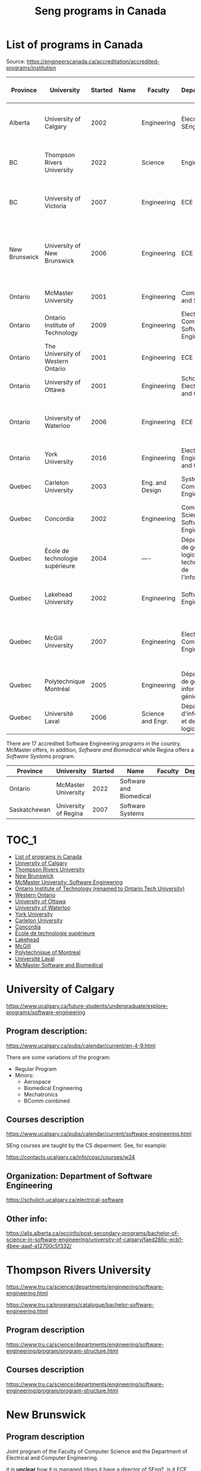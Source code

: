 #+STARTUP: overview
#+TITLE: Seng programs in Canada
# make by default the result of a block its standard output
#
#+SEQ_TODO: TODO(t) NEXT(n) WAITING(w) SOMEDAY(s) PROJ(p) | DONE(d) CANCELLED(c) APPT(a)
#
#+PROPERTY: header-args         :results output
# i like to be pedantic
#+PROPERTY: header-args:C       :main no :flags -std=c99 -Wall --pedantic -Werror
#  use C+++ instead of C++ (L+ means add arguments to language L)
#+PROPERTY: header-args:C+++    :main no :flags -std=c++17 -Wall --pedantic -Werror
# specify the default database
# result:   guarantees the result is typeset as a table
# colnames: orgmode does not insert column names, force it to do it
#+PROPERTY: header-args:sqlite  :db /tmp/rip.db :colnames yes :results  table
# make sure that ^ and _ do not get interpreted, since they are commonly used
# in programming (specially _)
#+PROPERTY: header-args:sql   :engine postgresql  :cmdline -h localhost -p 54321  imdb :colnames yes :results  table
#+PROPERTY: header-args:python   :results output
#+PROPERTY: header-args:scala    :results output
#+PROPERTY: header-args:R    :results output
#+OPTIONS: ^:nil
#
#
# Documentation: https://orgmode.org/manual/index.html#Top
#
# Types of results: https://orgmode.org/manual/Results-of-Evaluation.html#Results-of-Evaluation
#  :type  list, scalar,  verbatim, file, 
#  :format code, drawer, html, latex, link, graphics,  org, pp, raw
#  :exports code, both, results, none
#
# library of babel: maybe the answer is there:
#  https://orgmode.org/worg/library-of-babel.html


* List of programs in Canada

Source: https://engineerscanada.ca/accreditation/accredited-programs/institution

| Province      | University                        | Started | Name | Faculty           | Department(s)                                                      | Notes                                                                    | CS faculty                   | Joint with CS |
|---------------+-----------------------------------+---------+------+-------------------+--------------------------------------------------------------------+--------------------------------------------------------------------------+------------------------------+---------------|
| Alberta       | University of Calgary             |    2002 |      | Engineering       | Elecrical and SEng                                                 | CS dept appears to teach all SEng courses                                | Science                      | No?           |
| BC            | Thompson Rivers University        |    2022 |      | Science           | Engineering                                                        | Some CS courses, hard to see how it is structured                        | Science                      | No?           |
| BC            | University of Victoria            |    2007 |      | Engineering       | ECE and CS                                                         | Joint program. Administered by a director of Seng                        | Engineering                  | Yes           |
| New Brunswick | University of New Brunswick       |    2006 |      | Engineering       | ECE                                                                | Joint program, CS teaches core, 4 SENG courses taught by ECE             | CS                           | Yes           |
| Ontario       | McMaster University               |    2001 |      | Engineering       | Computing and Software                                             | CS program under same department                                         | Same dept                    | Same dept     |
| Ontario       | Ontario Institute of Technology   |    2009 |      | Engineering       | Electrical, Computer and Software Engineering                      | Seems independent of Computer Science dept                               | Science                      | No?           |
| Ontario       | The University of Western Ontario |    2001 |      | Engineering       | ECE                                                                | Seems independent of Computer Science dept                               | Science                      | No?           |
| Ontario       | University of Ottawa              |    2001 |      | Engineering       | School of Electrical Eng and CS                                    | ECE and CS merged in 1997                                                | Same dept                    | Same dept     |
| Ontario       | University of Waterloo            |    2006 |      | Engineering       | ECE                                                                | Specifically says Joint between Faculties Math and Engr                  | Math                         | Yes           |
| Ontario       | York University                   |    2016 |      | Engineering       | Electrical Engineering and CS                                      | CS program under same department                                         | Same dept                    | Same dept     |
| Quebec        | Carleton University               |    2003 |      | Eng. and Design   | Systems and Computer Engineering                                   | Seems independent of Computer Science dept                               | Science (School of CS)       | No            |
| Quebec        | Concordia                         |    2002 |      | Engineering       | Computer Science and Software Engineering                          | CS program in same department                                            | Same dept                    | Same dept     |
| Quebec        | École de technologie supérieure   |    2004 |      | ----              | Département de génie logiciel et des technologies de l'information | CS program in same department                                            | Same dept                    | Same dept     |
| Quebec        | Lakehead University               |    2002 |      | Engineering       | Software Engineering                                               | CS dept in a different faculty                                           | Science and Environ. studies | No            |
| Quebec        | McGill University                 |    2007 |      | Engineering       | Electrical and Computer Engineering                                | CS dept in a different faculty, and offers a BA in SEng (non-accredited) | Science                      | Yes?          |
| Quebec        | Polytechnique Montréal            |    2005 |      | Engineering       | Département de génie informatique et génie logiciel                | No CS program                                                            | -----                        | ------        |
| Quebec        | Université Laval                  |    2006 |      | Science and Engr. | Département d'informatique et de génie logiciel                    | CS in same department                                                    | Same dept                    | Same dept     |


There are 17 accredited Software Engineering programs in the country. McMaster offers, in addition,
/Software and Biomedical/ while Regina offers a /Software Systems/ program.

| Province     | University           | Started | Name                    | Faculty | Department(s) |
|--------------+----------------------+---------+-------------------------+---------+---------------+
| Ontario      | McMaster University  |    2022 | Software and Biomedical |         |               |
| Saskatchewan | University of Regina |    2007 | Software Systems        |         |               |


* :TOC_1:
- [[#list-of-programs-in-canada][List of programs in Canada]]
- [[#university-of-calgary][University of Calgary]]
- [[#thompson-rivers-university][Thompson Rivers University]]
- [[#new-brunswick][New Brunswick]]
- [[#mcmaster-university-software-engineering][McMaster University: Software Engineering]]
- [[#ontario-institute-of-technology-renamed-to-ontario-tech-university][Ontario Institute of Technology (renamed to Ontario Tech University)]]
- [[#western-ontario][Western Ontario]]
- [[#university-of-ottawa][University of Ottawa]]
- [[#university-of-waterloo][University of Waterloo]]
- [[#york-university][York University]]
- [[#carleton-university][Carleton University]]
- [[#concordia][Concordia]]
- [[#école-de-technologie-supérieure][École de technologie supérieure]]
- [[#lakehead][Lakehead]]
- [[#mcgill][McGill]]
- [[#polytechnique-of-montreal][Polytechnique of Montreal]]
- [[#université-laval][Université Laval]]
- [[#mcmaster-software-and-biomedical][McMaster Software and Biomedical]]

* University of Calgary

https://www.ucalgary.ca/future-students/undergraduate/explore-programs/software-engineering

** Program description:

https://www.ucalgary.ca/pubs/calendar/current/en-4-9.html

There are some variations of the program:

- Regular Program
- Minors:
  - Aerospace
  - Biomedical Engineering
  - Mechatronics
  - BComm combined

** Courses description

https://www.ucalgary.ca/pubs/calendar/current/software-engineering.html

SEng courses are taught by the CS deparment. See, for example:

https://contacts.ucalgary.ca/info/cpsc/courses/w24


** Organization: Department of Software Engineering

https://schulich.ucalgary.ca/electrical-software


** Other info:

https://alis.alberta.ca/occinfo/post-secondary-programs/bachelor-of-science-in-software-engineering/university-of-calgary/faed286c-ecb1-4bee-aaaf-a12700c5f332/


* Thompson Rivers University

https://www.tru.ca/science/departments/engineering/software-engineering.html

https://www.tru.ca/programs/catalogue/bachelor-software-engineering.html


** Program description

https://www.tru.ca/science/departments/engineering/software-engineering/program/program-structure.html

** Courses description

https://www.tru.ca/science/departments/engineering/software-engineering/program/program-structure.html
* New Brunswick

** Program description

Joint program of the Faculty of Computer Science and the Department of Electrical and Computer Engineering.

it is *unclear* how it is managed (does it have a director of SEng?, is it ECE the manager)?

https://www.unb.ca/fredericton/engineering/undergrad/swe/index.html

Example of program schedule:

https://www.unb.ca/fredericton/engineering/_assets/documents/matrices/swematrix2018.pdf

https://www.unb.ca/fredericton/engineering/_assets/documents/swe-prereq2013.pdf

- Many courses  are taught by CS, ECE, MATH
- Generic engineering courses
- SWE courses seem to be taught by ECE (Engineering)
  
- 4 SWE labeled courses (seem to be for courses specifically for this program)
  - SWE 4040 Software Engineering Design Project or ENGG 40002 Senior Design Project or TME 40253 Product Design and Development
  - SWE 4103 Software Quality and Project Management
  - SWE 4203 Software Evolution and Maintenance
  - SWE 4403 Software Architecture and Design Patterns


** Courses description

https://www.unb.ca/academics/calendar/undergraduate/current/frederictonprograms/bachelorofscienceinsoftwarenegineering.html

* McMaster University: Software Engineering

https://www.eng.mcmaster.ca/cas/programs/degree-options/beng-software-engineering/

- Offered by the Computing and Software department
- BA in Computer Science and BEng in Software Engineering under the same department
  

** Description of the program and courses

https://academiccalendars.romcmaster.ca//preview_program.php?catoid=53&poid=26837&returnto=10776

The courses required by the Seng program have different prefixes compared to the computer science ones, but I suspect
they are cross-listed (I could not find evidence of it, though).

See following url:

https://www.eng.mcmaster.ca/cas/programs/course-listing/

By the way, McMaster's Department of Computing and Software has a lot of different programs:

https://www.eng.mcmaster.ca/cas/programs/degree-options/

* Ontario Institute of Technology (renamed to Ontario Tech University)

https://engineering.ontariotechu.ca/departments/ecse/software-engineering.php

Offered by the Department of Electrical, Computer and Software Engineering

** Description of Program 

https://calendar.ontariotechu.ca/preview_program.php?catoid=62&poid=13122&returnto=2811

It seems to be completely independent of the CS program and department:

https://calendar.ontariotechu.ca/preview_program.php?catoid=62&poid=13141&returnto=2811

Computer Science is in the faculty of Science.

* Western Ontario

https://www.eng.uwo.ca/electrical//research/areas/software_engineering.html

Faculty of Engineering


** program description:

First year is common to all students in Engineering

https://www.eng.uwo.ca/files/undergraduate/2023-Progression-Sheets/SE_OPA_2023.pdf

Technical electives can be taken in Computer Science, but most technical courses are in ECE.

** Computer science is in a different faculty

https://www.csd.uwo.ca/


* University of Ottawa

https://www.uottawa.ca/faculty-engineering/undergraduate-studies/programs/software-engineering

Faculty of Engineering, but called "School of Electrical Engineering and Computer Science"

https://www.uottawa.ca/faculty-engineering/school-electrical-engineering-computer-science

Merger of CS and ECE

** Program requirements

https://catalogue.uottawa.ca/en/undergrad/basc-software-engineering/#programrequirementstext

- Several courses labelled Computer Science (CSI)

- Computer Science and SEng programs offered by the same department ("School of EE and CS")

** Computer Science program:

https://www.uottawa.ca/faculty-engineering/undergraduate-studies/programs/computer-science

https://catalogue.uottawa.ca/en/undergrad/major-computer-science/#programrequirementstext

* University of Waterloo

https://uwaterloo.ca/software-engineering/

Program is joint between Faculties of Math and Engineering:

#+begin_quote
Faculty of Engineering

Courses provided by the Faculty of Engineering show students how to design and how to solve problems in digital hardware and software.
 
Faculty of Math

Courses provided by the Faculty of Math give students the background they need to understand computing fundamentals and to model and reason about software behaviour.
#+end_quote

Seems to be the best managed of all Canadian programs, with a director, an associate director, a program manager and a capstone coordinator:

https://uwaterloo.ca/software-engineering/contacts

** Program requirements:

https://uwaterloo.ca/software-engineering/undergraduate-students/current-undergraduate-students/curriculum-map

- Courses in Faculty of Math: MATH, STAT, CSc110
- Courses in Faculty of Engr: ECE

- Courses appear to have been divided between departments (I might be wrong). Examplesx
  - SE 350 in ECE
  - SE 212 in CS

* York University

https://lassonde.yorku.ca/academics/software-engineering

This program is under the department of Electrical Engineering and Computer Science, which also offers the Computer Science program.


** Program description

https://lassonde.yorku.ca/eecs/academics/undergraduate/future-students/software-engineering-beng/

* Carleton University

https://admissions.carleton.ca/programs/software-engineering-beng/

Faculty of Engineering and Design.

** Program description

https://carleton.ca/engineering-design/wp-content/uploads/SOFT-23-24.pdf

- Several courses seem to be repeated versions of CS courses (eg. SYSC 4001 Operating Systesm, which "precludes" COMP 3000)
  e.g. https://carleton.ca/sce/wp-content/uploads/SYSC-4001-CourseDescription-04-2020.pdf
- SYSC courses seem to be specifically for SEng students (requirement to be in the SEng program)



* Concordia

https://www.concordia.ca/academics/undergraduate/software-engineering.html

The CS and SEng department manages this program. The department has a chair, and one associate chair for Seng and one associate chair for CS.

https://www.concordia.ca/ginacody/computer-science-software-eng/about/faculty-members.html


** Program description

https://www.concordia.ca/academics/undergraduate/calendar/current/section-71-gina-cody-school-of-engineering-and-computer-science/section-71-70-department-of-computer-science-and-software-engineering/section-71-70-9-degree-requirements-for-the-beng-in-software-engineering.html

https://www.concordia.ca/ginacody/computer-science-software-eng/programs/software-eng/bachelor/course-sequences.html

Almost all courses seem to be offered by the CS and SEng department. So it seems to be managed solely by this department.

* École de technologie supérieure

https://www.etsmtl.ca/etudes/premier-cycle/baccalaureat-genie-logiciel

Managed by same department that offers computer science.

** Program description

There isn't a lot of information about it.

https://www.etsmtl.ca/etudes/premier-cycle/baccalaureat-genie-logiciel#Cheminement-type

https://www.etsmtl.ca/etudes/premier-cycle/baccalaureat-genie-logiciel#Cours-a-suivre

* Lakehead

https://www.lakeheadu.ca/programs/departments/software-engineering

It is the only department in Canada named "Software Engineering" (part of the faculty of Engineering).

The SEng program only includes (2 first, 1 second year) courses from the Computer Science department.

Higher level topic are taught by the Seng department (even when equivalent course exists in CS). For example: "Software
Engineering 3655 Principles of Operating systems"

https://csdc.lakeheadu.ca/Catalog/ViewCatalog.aspx?pageid=viewcatalog&topicgroupid=30351&entitytype=CID&entitycode=Software+Engineering+3655&loaduseredits=True

and "Computer Science 3473 Operating Systems"

https://csdc.lakeheadu.ca/Catalog/ViewCatalog.aspx?pageid=viewcatalog&topicgroupid=22496&entitytype=CID&entitycode=Computer+Science+3473&loaduseredits=True

** Program description

https://csdc.lakeheadu.ca/Catalog/ViewCatalog.aspx?pageid=viewcatalog&catalogid=29&chapterid=9329&topicgroupid=30351&loaduseredits=True

* McGill

https://www.mcgill.ca/undergraduate-admissions/program/software-engineering-faculty-engineering

McGill offers some variants: BEng with minor in CS, BENg with minor in Seng.

CS is in a different faculty (Science) and the program requires several CS courses for core CS topics. THe majority of
courses are taught by the Electrical and Computer Engineering department. See program description below.

McGill offers a BSc in Software Engineering in collaboration with the Faculty of Engineering. This program does not lead
towards accreditation. 

https://www.mcgill.ca/undergraduate-admissions/program/software-engineering-faculty-science



** Program description

This is the accredited SEng:

https://www.mcgill.ca/study/2023-2024/faculties/engineering/undergraduate/programs/bachelor-engineering-beng-co-op-software-engineering

They have a good document describing the differences between CS and BSeng:

https://www.cs.mcgill.ca/media/openhouse/what_is_the_difference_between_CS-CE_CS-SE_SE-BSE.pdf

and this is the non-accredited BA Seng:

https://www.mcgill.ca/study/2023-2024/faculties/science/undergraduate/programs/bachelor-science-bsc-major-software-engineering

Perhaps that was a good compromise in which both faculties work with other in offering the programs of the other.

* Polytechnique of Montreal

https://www.polymtl.ca/programmes/programmes/bc-logiciel

The Polytechnique does not have a CS program  (CS is probably at the Universite de Montreal)


** Program description

https://www.polymtl.ca/programmes/programmes/bc-logiciel

* Université Laval

https://www.ulaval.ca/etudes/programmes/baccalaureat-en-genie-logiciel

The department of Informatique and Genie logiciel offers both programs: SEng and CS.

** Program description

https://www.ulaval.ca/etudes/programmes/baccalaureat-en-genie-logiciel#section-structure


* McMaster Software and Biomedical

McMaster is offering a very unique accredited program that combines two disciplines:

https://academiccalendars.romcmaster.ca//preview_program.php?catoid=53&poid=27105&returnto=10776

